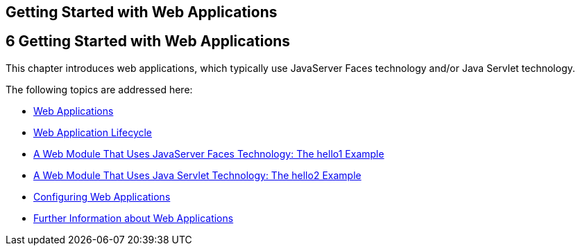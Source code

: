 ## Getting Started with Web Applications


[[BNADR]][[getting-started-with-web-applications]]

6 Getting Started with Web Applications
---------------------------------------


This chapter introduces web applications, which typically use JavaServer
Faces technology and/or Java Servlet technology.

The following topics are addressed here:

* link:webapp001.html#GEYSJ[Web Applications]
* link:webapp002.html#BNADU[Web Application Lifecycle]
* link:webapp003.html#BNADX[A Web Module That Uses JavaServer Faces
Technology: The hello1 Example]
* link:webapp004.html#BNAEO[A Web Module That Uses Java Servlet
Technology: The hello2 Example]
* link:webapp005.html#CHDHGJIA[Configuring Web Applications]
* link:webapp006.html#BNAFC[Further Information about Web Applications]


